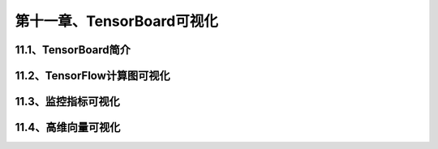第十一章、TensorBoard可视化
=======================================================================
11.1、TensorBoard简介
---------------------------------------------------------------------
11.2、TensorFlow计算图可视化
---------------------------------------------------------------------
11.3、监控指标可视化
---------------------------------------------------------------------
11.4、高维向量可视化
---------------------------------------------------------------------